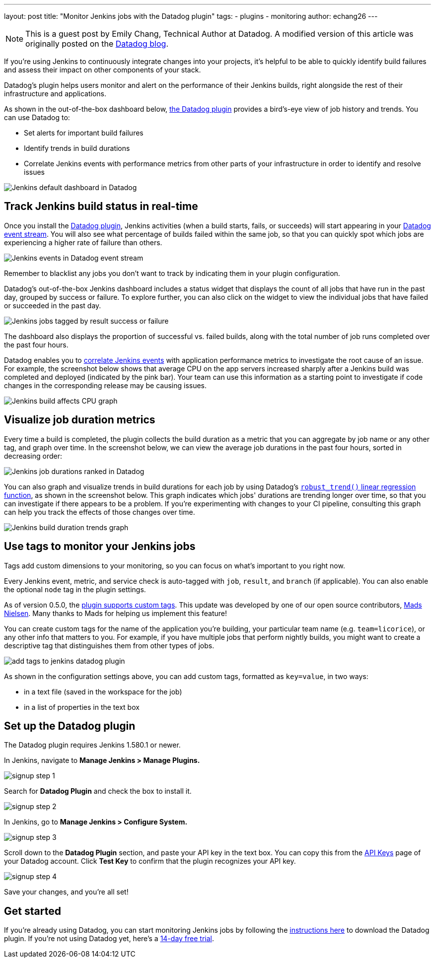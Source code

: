 ---
layout: post
title: "Monitor Jenkins jobs with the Datadog plugin"
tags:
- plugins
- monitoring
author: echang26
---

[NOTE]
====
This is a guest post by Emily Chang, Technical Author at Datadog. A modified version of this article was originally posted on the
link:https://datadoghq.com/blog/monitor-jenkins-datadog[Datadog blog].
====


If you're using Jenkins to continuously integrate changes into your projects, it's helpful to be able to quickly identify build failures and assess their impact on other components of your stack.

Datadog's plugin helps users monitor and alert on the performance of their Jenkins builds, right alongside the rest of their infrastructure and applications.

As shown in the out-of-the-box dashboard below, link:https://plugins.jenkins.io/datadog[the Datadog plugin] provides a bird's-eye view of job history and trends. You can use Datadog to:

* Set alerts for important build failures
* Identify trends in build durations
* Correlate Jenkins events with performance metrics from other parts of your infrastructure in order to identify and resolve issues

image::/images/post-images/jenkins-datadog-plugin/jenkins-screenboard.png[Jenkins default dashboard in Datadog]

== Track Jenkins build status in real-time

Once you install the link:https://plugins.jenkins.io/datadog[Datadog plugin], Jenkins activities (when a build starts, fails, or succeeds) will start appearing in your link:https://www.datadoghq.com/blog/filter-datadog-events-stream-pinpoint-events-infrastructure[Datadog event stream]. You will also see what percentage of builds failed within the same job, so that you can quickly spot which jobs are experiencing a higher rate of failure than others.

image::/images/post-images/jenkins-datadog-plugin/jenkins-event-stream.png[Jenkins events in Datadog event stream]

Remember to blacklist any jobs you don't want to track by indicating them in your plugin configuration.

Datadog's out-of-the-box Jenkins dashboard includes a status widget that displays the count of all jobs that have run in the past day, grouped by success or failure. To explore further, you can also click on the widget to view the individual jobs that have failed or succeeded in the past day.

image::/images/post-images/jenkins-datadog-plugin/check-status-widget.png[Jenkins jobs tagged by result success or failure]

The dashboard also displays the proportion of successful vs. failed builds, along with the total number of job runs completed over the past four hours.

Datadog enables you to link:http://docs.datadoghq.com/guides/eventcorrelation/[correlate Jenkins events] with application performance metrics to investigate the root cause of an issue. For example, the screenshot below shows that average CPU on the app servers increased sharply after a Jenkins build was completed and deployed (indicated by the pink bar). Your team can use this information as a starting point to investigate if code changes in the corresponding release may be causing issues.

image::/images/post-images/jenkins-datadog-plugin/avgcpu_image.png[Jenkins build affects CPU graph]


== Visualize job duration metrics
Every time a build is completed, the plugin collects the build duration as a metric that you can aggregate by job name or any other tag, and graph over time. In the screenshot below, we can view the average job durations in the past four hours, sorted in decreasing order:

image::/images/post-images/jenkins-datadog-plugin/jenkins-job-durations-toplist.png[Jenkins job durations ranked in Datadog]

You can also graph and visualize trends in build durations for each job by using Datadog's link:https://www.datadoghq.com/blog/visualizing-trends-regression-lines[`robust_trend()` linear regression function], as shown in the screenshot below. This graph indicates which jobs' durations are trending longer over time, so that you can investigate if there appears to be a problem. If you're experimenting with changes to your CI pipeline, consulting this graph can help you track the effects of those changes over time.

image::/images/post-images/jenkins-datadog-plugin/jenkins-job-duration-trends.png[Jenkins build duration trends graph]

== Use tags to monitor your Jenkins jobs
Tags add custom dimensions to your monitoring, so you can focus on what's important to you right now.

Every Jenkins event, metric, and service check is auto-tagged with `job`, `result`, and `branch` (if applicable). You can also enable the optional `node` tag in the plugin settings.

As of version 0.5.0, the link:https://github.com/DataDog/jenkins-datadog-plugin/blob/master/CHANGELOG.md[plugin supports custom tags]. This update was developed by one of our open source contributors, link:https://github.com/MadsNielsen[Mads Nielsen]. Many thanks to Mads for helping us implement this feature!

You can create custom tags for the name of the application you're building, your particular team name (e.g. `team=licorice`), or any other info that matters to you. For example, if you have multiple jobs that perform nightly builds, you might want to create a descriptive tag that distinguishes them from other types of jobs.

image::/images/post-images/jenkins-datadog-plugin/tagging.png["add tags to jenkins datadog plugin", role=center]

As shown in the configuration settings above, you can add custom tags, formatted as `key=value`, in two ways:

* in a text file (saved in the workspace for the job)
* in a list of properties in the text box

== Set up the Datadog plugin
The Datadog plugin requires Jenkins 1.580.1 or newer.

In Jenkins, navigate to *Manage Jenkins > Manage Plugins.*

image::/images/post-images/jenkins-datadog-plugin/jenkins_signup1.png["signup step 1", role=center]

Search for *Datadog Plugin* and check the box to install it.

image::/images/post-images/jenkins-datadog-plugin/jenkins_signup2b.png["signup step 2", role=center]

In Jenkins, go to *Manage Jenkins > Configure System.*

image::/images/post-images/jenkins-datadog-plugin/jenkins_signup3.png["signup step 3", role=center]

Scroll down to the *Datadog Plugin* section, and paste your API key in the text box. You can copy this from the link:https://app.datadoghq.com/account/login?next=%2Faccount%2Fsettings#api[API Keys] page of your Datadog account. Click *Test Key* to confirm that the plugin recognizes your API key.

image::/images/post-images/jenkins-datadog-plugin/jenkins_signup4.png["signup step 4", role=center]

Save your changes, and you’re all set!

== Get started
If you're already using Datadog, you can start monitoring Jenkins jobs by following the link:https://app.datadoghq.com/account/settings#integrations/jenkins[instructions here] to download the Datadog plugin. If you're not using Datadog yet, here's a link:https://app.datadoghq.com/signup[14-day free trial].


